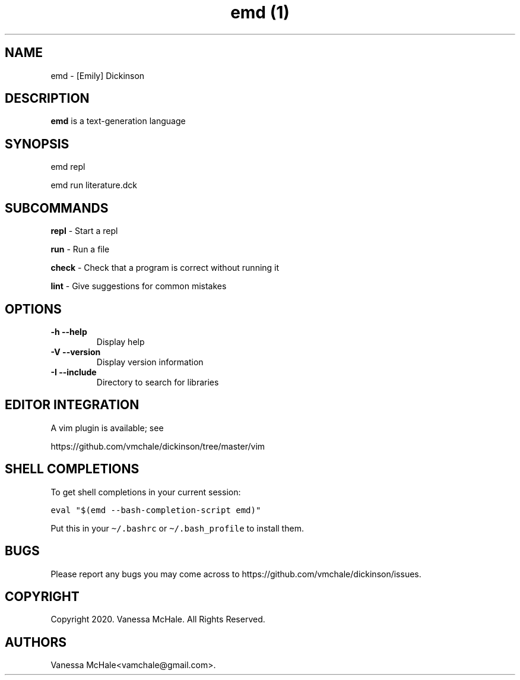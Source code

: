 .\" Automatically generated by Pandoc 2.9.2.1
.\"
.TH "emd (1)" "" "" "" ""
.hy
.SH NAME
.PP
emd - [Emily] Dickinson
.SH DESCRIPTION
.PP
\f[B]emd\f[R] is a text-generation language
.SH SYNOPSIS
.PP
emd repl
.PP
emd run literature.dck
.SH SUBCOMMANDS
.PP
\f[B]repl\f[R] - Start a repl
.PP
\f[B]run\f[R] - Run a file
.PP
\f[B]check\f[R] - Check that a program is correct without running it
.PP
\f[B]lint\f[R] - Give suggestions for common mistakes
.SH OPTIONS
.TP
\f[B]-h\f[R] \f[B]--help\f[R]
Display help
.TP
\f[B]-V\f[R] \f[B]--version\f[R]
Display version information
.TP
\f[B]-I\f[R] \f[B]--include\f[R]
Directory to search for libraries
.SH EDITOR INTEGRATION
.PP
A vim plugin is available; see
.PP
https://github.com/vmchale/dickinson/tree/master/vim
.SH SHELL COMPLETIONS
.PP
To get shell completions in your current session:
.PP
\f[C]eval \[dq]$(emd --bash-completion-script emd)\[dq]\f[R]
.PP
Put this in your \f[C]\[ti]/.bashrc\f[R] or
\f[C]\[ti]/.bash_profile\f[R] to install them.
.SH BUGS
.PP
Please report any bugs you may come across to
https://github.com/vmchale/dickinson/issues.
.SH COPYRIGHT
.PP
Copyright 2020.
Vanessa McHale.
All Rights Reserved.
.SH AUTHORS
Vanessa McHale<vamchale@gmail.com>.
